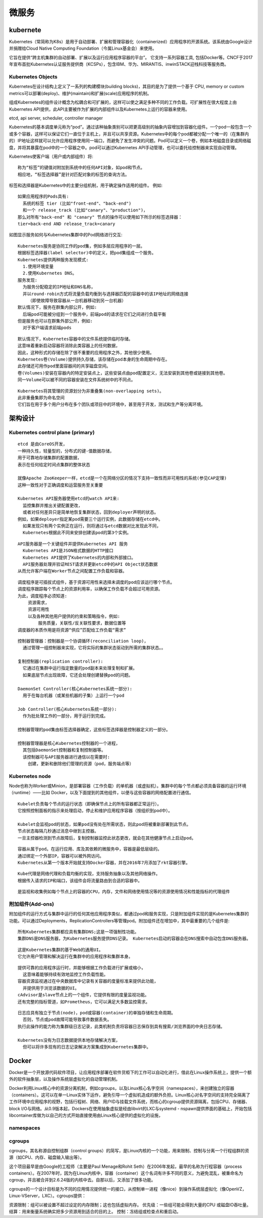 .. index:: microservice, kubernete
.. _microservice:

微服务
########


kubernete
=================
Kubernetes（常简称为K8s）是用于自动部署、扩展和管理容器化（containerized）应用程序的开源系统。该系统由Google设计并捐赠给Cloud Native Computing Foundation（今属Linux基金会）来使用。

它旨在提供“跨主机集群的自动部署、扩展以及运行应用程序容器的平台”。 它支持一系列容器工具, 包括Docker等。CNCF于2017年宣布首批Kubernetes认证服务提供商（KCSPs），包含IBM、华为、MIRANTIS、inwinSTACK迎栈科技等服务商。

Kubernetes Objects
------------------------

Kubernetes在设计结构上定义了一系列的构建模块(building blocks)，其目的是为了提供一个基于 CPU, memory or custom metrics可以部署(deploy)、维护(maintain)和扩展(scale)应用程序的机制。

组成Kubernetes的组件设计概念为松耦合和可扩展的，这样可以使之满足多种不同的工作负载。可扩展性在很大程度上由Kubernetes API提供，此API主要被作为扩展的内部组件以及Kubernetes上运行的容器来使用。

etcd, api server, scheduler, controller manager

.. option:: Pod

Kubernetes的基本调度单元称为“pod”。通过该种抽象类别可以把更高级别的抽象内容增加到容器化组件。一个pod一般包含一个或多个容器，这样可以保证它们一直位于主机上，并且可以共享资源。Kubernetes中的每个pod都被分配一个唯一的（在集群内的）IP地址这样就可以允许应用程序使用同一端口，而避免了发生冲突的问题。Pod可以定义一个卷，例如本地磁盘目录或网络磁盘，并将其暴露在pod中的一个容器之中。pod可以通过Kubernetes API手动管理，也可以委托给控制器来实现自动管理。

.. option:: 标签和选择器

Kubernetes使客户端（用户或内部组件）将::

    称为“标签”的键值对附加到系统中的任何API对象，如pod和节点。
    相应地，“标签选择器”是针对匹配对象的标签的查询方法。

标签和选择器是Kubernetes中的主要分组机制，用于确定操作适用的组件。
例如::
    
    如果应用程序的Pods具有:
      系统的标签 tier (比如"front-end"、"back-end") 
      和一个 release_track (比如"canary"、"production")，
    那么对所有"back-end" 和 "canary" 节点的操作可以使用如下所示的标签选择器：
    tier=back-end AND release_track=canary

.. option:: Services

如图显示服务如何与Kubernetes集群中的Pod网络进行交互:

.. figure:: /images/microservices/kubernetes_architecture2.png
   :width: 80%

::

    Kubernetes服务是协同工作的pod集，例如多层应用程序的一层。 
    根据标签选择器(label selector)中的定义，把pod集组成一个服务。
    Kubernetes提供两种服务发现模式:
      1.使用环境变量
      2.使用Kubernetes DNS。
    服务发现:
      为服务分配稳定的IP地址和DNS名称，
      并以round-robin方式将流量负载均衡到与选择器匹配的容器中的该IP地址的网络连接
        （即使故障导致容器从一台机器移动到另一台机器）
    默认情况下，服务在群集内部公开，例如:
      后端pod可能被分组到一个服务中，前端pod的请求在它们之间进行负载平衡
    但是服务也可以在群集外部公开，例如:
      对于客户端请求前端pods


.. option:: Volumes

::

    默认情况下，Kubernetes容器中的文件系统提供临时存储。
    这意味着重新启动容器将消除此类容器上的任何数据，
    因此，这种形式的存储在除了很不重要的应用程序之外，其他很少使用。
    Kubernetes卷(Volume)提供持久存储，该存储在pod本身的生命周期中存在。 
    此存储还可用作pod里面容器间的共享磁盘空间。 
    卷(Volumes)安装在容器内的特定安装点上，这些安装点由pod配置定义，无法安装到其他卷或链接到其他卷。
    同一Volume可以被不同的容器安装在文件系统树中的不同点。

.. option:: Namespaces

::

    Kubernetes将其管理的资源划分为非重叠集(non-overlapping sets)。
    此非重叠集即为命名空间
    它们旨在用于多个用户分布在多个团队或项目中的环境中，甚至用于开发，测试和生产等分离环境。


架构设计
=========


.. figure:: /images/microservices/kubernetes_architecture.png
   :width: 80%


Kubernetes control plane (primary)
---------------------------------------

.. option:: etcd

::

    etcd 是由CoreOS开发，
    一种持久性，轻量型的，分布式的键-值数据存储，
    用于可靠地存储集群的配置数据，
    表示在任何给定时间点集群的整体状态

    就像Apache ZooKeeper一样，etcd是一个在网络分区的情况下支持一致性而非可用性的系统(参见CAP定理)
    这种一致性对于正确调度和运营服务至关重要

    Kubernetes API服务器使用etcd的watch API来:
      监控集群并推出关键配置更改，
      或者对任何差异只是简单地恢复集群状态，回到deployer声明的状态。
    例如，如果deployer指定某pod需要三个运行实例，此数据存储在etcd中。
      如果发现只有两个实例正在运行，则将通过与etcd数据对比发现此不同，
      Kubernetes根据此不同来安排创建该pod的第3个实例。

.. option:: API服务器(API server)

::

    API服务器是一个关键组件并提供Kubernetes API 服务
      Kubernetes API是JSON格式数据的HTTP接口
      Kubernetes API提供了Kubernetes的内部和外部接口。
      API服务器处理并验证REST请求并更新etcd中的API Object状态数据
    从而允许客户端在Worker节点之间配置工作负载和容器。

.. option:: 调度器(Scheduler)

::

    调度程序是可插拔式组件，基于资源可用性来选择未调度的pod应该运行哪个节点。
    调度程序跟踪每个节点上的资源利用率，以确保工作负载不会超过可用资源。
    为此，调度程序必须知道:
        资源需求，
        资源可用性
        以及各种其他用户提供的约束和策略指令，例如:
            服务质量，关联性/反关联性要求，数据位置等
    调度器的本质作用是将资源“供应”匹配给工作负载“需求”

.. option:: 控制器管理(Controller Manager)

::

    控制器管理器：控制器是一个协调循环(reconciliation loop)，
      通过管理一组控制器来实现，它将实际的集群状态驱动到所需的集群状态。。

    复制控制器(replication controller):
      它通过在集群中运行指定数量的pod副本来处理复制和扩展。
      如果底层节点出现故障，它还会处理创建替换pod的问题。

    DaemonSet Controller(核心Kubernetes系统一部分):
      用于在每台机器（或某些机器的子集）上运行一个pod

    Job Controller(核心Kubernetes系统一部分):
      作为批处理工作的一部分，用于运行到完成。

    控制器管理的pod集由标签选择器确定，这些标签选择器是控制器定义的一部分。

    控制器管理器是核心Kubernetes控制器的一个进程，
      其包括DaemonSet控制器和复制控制器等。
      该控制器可与API服务器进行通信以在需要时:
        创建，更新和删除他们管理的资源（pod，服务端点等）

Kubernetes node
---------------------

Node也称为Worker或Minion，是部署容器（工作负载）的单机器（或虚拟机）。集群中的每个节点都必须具备容器的运行环境（runtime）——比如 Docker，以及下面提到的其他组件，以便与这些容器的网络配置进行通信。

.. option:: Kubelet

::

    Kubelet负责每个节点的运行状态（即确保节点上的所有容器都正常运行）。
    它按照控制面板的指示来处理启动，停止和维护应用程序容器（按组织到pod中）。

    Kubelet会监视pod的状态，如果pod没有处在所需状态，则此pod将被重新部署到此节点。
    节点状态每隔几秒通过消息中继到主控器。
    一旦主控器检测到节点故障后，复制控制器监控此状态更改，就会在其他健康节点上启动pod。

.. option:: 容器(Container runtime)

::

    容器从属于pod。在运行应用、库及其依赖的微服务中，容器是最低层级的。
    通过绑定一个外部IP，容器可以被外网访问。
    Kubernetes从第一个版本开始就支持Docker容器，并在2016年7月添加了rkt容器引擎。


.. option:: Kube代理(Kube-proxy)

::

    Kube代理是网络代理和负载均衡的实现，支持服务抽象以及其他网络操作。
    根据传入请求的IP和端口，该组件会将流量路由到合适的容器中。

.. option:: cAdvisor

::

    是监视和收集例如每个节点上的容器的CPU，内存，文件和网络使用情况等的资源使用情况和性能指标的代理组件

附加组件(Add-ons)
--------------------

附加组件的运行方式与集群中运行的任何其他应用程序类似，都通过pod和服务实现，只是附加组件实现的是Kubernetes集群的功能。可以通过Deployments，ReplicationControllers等管理pod。附加组件还在增加中，其中最重要的几个组件是:


.. option:: DNS

::

    所有Kubernetes集群都应具有集群DNS;这是一项强制性功能。
    集群DNS是DNS服务器，为Kubernetes服务提供DNS记录。 Kubernetes启动的容器会在DNS搜索中自动包含DNS服务器。

.. option:: Web UI

::

    这是Kubernetes集群的基于Web的通用UI。
    它允许用户管理和解决运行在集群中的应用程序和集群本身。

.. option:: 容器资源监控

::

    提供可靠的应用程序运行时，并能够根据工作负载进行扩展或缩小，
      这意味着能够持续有效地监控工作负载性能。
    容器资源监视通过在中央数据库中记录有关容器的度量标准来提供此功能，
      并提供用于浏览该数据的UI。 
    cAdvisor是slave节点上的一个组件，它提供有限的度量监视功能。
    还有完整的指标管道，如Prometheus，它可以满足大多数监控需求。

.. option:: 集群级日志记录

::

    日志应具有独立于节点(node)，pod或容器(container)的单独存储和生命周期。
      否则，节点或pod故障可能导致事件数据丢失。
    执行此操作的能力称为集群级日志记录，此类机制负责将容器日志保存到具有搜索/浏览界面的中央日志存储。
    
    Kubernetes没有为日志数据提供本地存储解决方案，
      但可以将许多现有的日志记录解决方案集成到Kubernetes集群中。






Docker
===========

Docker是一个开放源代码软件项目，让应用程序部署在软件货柜下的工作可以自动化进行，借此在Linux操作系统上，提供一个额外的软件抽象层，以及操作系统层虚拟化的自动管理机制。

Docker利用Linux核心中的资源分离机制，例如cgroups，以及Linux核心名字空间（namespaces），来创建独立的容器（containers）。这可以在单一Linux实体下运作，避免引导一个虚拟机造成的额外负担。Linux核心对名字空间的支持完全隔离了工作环境中应用程序的视野，包括行程树、网络、用户ID与挂载文件系统，而核心的cgroup提供资源隔离，包括CPU、存储器、block I/O与网络。从0.9版本起，Dockers在使用抽象虚拟是经由libvirt的LXC与systemd - nspawn提供界面的基础上，开始包括libcontainer库做为以自己的方式开始直接使用由Linux核心提供的虚拟化的设施，


namespaces
-------------

cgroups
-----------
cgroups，其名称源自控制组群（control groups）的简写，是Linux内核的一个功能，用来限制、控制与分离一个行程组群的资源（如CPU、内存、磁盘输入输出等）。

这个项目最早是由Google的工程师（主要是Paul Menage和Rohit Seth）在2006年发起，最早的名称为行程容器（process containers）。在2007年时，因为在Linux内核中，容器（container）这个名词有许多不同的意义，为避免混乱，被重命名为cgroup，并且被合并到2.6.24版的内核中去。自那以后，又添加了很多功能。

cgroups的一个设计目标是为不同的应用情况提供统一的接口，从控制单一进程（像nice）到操作系统层虚拟化（像OpenVZ，Linux-VServer，LXC）。cgroups提供：

资源限制：组可以被设置不超过设定的内存限制；这也包括虚拟内存。
优先级：一些组可能会得到大量的CPU 或磁盘IO吞吐量。
结算：用来衡量系统确实把多少资源用到适合的目的上。
控制：冻结组或检查点和重启动。















